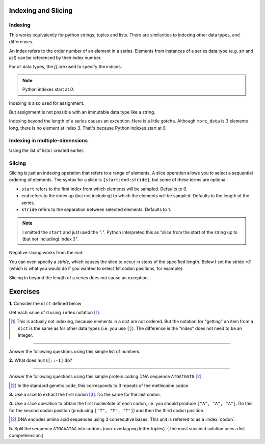 Indexing and Slicing
====================

.. index:: index

Indexing
--------

This works equivalently for python strings, tuples and lists. There are similarities to indexing other data types, and differences.

An index refers to the order number of an element in a series. Elements from instances of a series data type (e.g. `str` and `list`) can be referenced by their index number.

For all data types, the `[]` are used to specify the indices.

.. note:: Python indexes start at `0`.

.. jupyter-execute::
    :linenos:

    #       0123...
    data = "ACGTACGTACGT"
    print(data[1])

Indexing is also used for assignment.

.. jupyter-execute::
    :linenos:

    more_data = ["some text", 4, 23.4]
    more_data[0] = -2
    print(more_data)

But assignment is not possible with an immutable data type like a string.

.. jupyter-execute::
    :linenos:
    :raises:

    data[0] = "T"

Indexing beyond the length of a series causes an exception. Here is a little gotcha. Although ``more_data`` is 3 elements long, there is no element at index 3. That's because Python indexes start at 0.

.. jupyter-execute::
    :linenos:
    :raises:

    print(more_data[3])

Indexing in multiple-dimensions
-------------------------------

Using the list of lists I created earlier.

.. jupyter-execute::
    :linenos:

    seq_records = [["label 1", "AA"], ["label 2", "TT"]]
    seq_records[0]

.. jupyter-execute::
    :linenos:

    seq_records[0][1]

.. jupyter-execute::
    :linenos:

    seq_records[1][1]

.. index:: slice

Slicing
-------

.. index::
    pair: start; slice
    pair: stop; slice
    pair: stride; slice

Slicing is just an indexing operation that refers to a range of elements. A slice operation allows you to select a sequential ordering of elements. The syntax for a slice is ``[start:end:stride]``, but some of these terms are optional.

- ``start`` refers to the first index from which elements will be sampled. Defaults to 0.
- ``end`` refers to the index up (but not including) to which the elements will be sampled. Defaults to the length of the series.
- ``stride`` refers to the separation between selected elements. Defaults to 1.

.. jupyter-execute::
    :linenos:

    data
    codon1 = data[0:3]
    codon1

.. note:: I omitted the ``start`` and just used the `":"`. Python interpreted this as "slice from the start of the string up to (but not including) index 3".

.. index::
    pair: negative; slice

Negative slicing works from the *end*.

.. jupyter-execute::
    :linenos:

    data[-3:]

You can even specify a *stride*, which causes the slice to occur in steps of the specified length. Below I set the stride `=3` (which is what you would do if you wanted to select 1st codon positions, for example).

.. jupyter-execute::
    :linenos:

    data[0:9:3]

Slicing to beyond the length of a series does not cause an exception.

.. jupyter-execute::
    :linenos:

    data[:15]

Exercises
=========

**1.** Consider the ``dict`` defined below

.. jupyter-execute::
    :linenos:

    d = {0: "value for 0", ("a-key",): "funky key"}

Get each value of ``d`` using ``index`` notation [1]_.

.. [1] This is actually not indexing, because elements in a dict are not ordered. But the notation for "getting" an item from a ``dict`` is the same as for other data types (i.e. you use ``[]``). The difference is the "index" does not need to be an integer.

-----

Answer the following questions using this simple list of numbers.

.. jupyter-execute::
    :linenos:

    nums = [0, 1, 2, 3, 4]


**2.** What does ``nums[::-1]`` do?

-----

Answer the following questions using this simple protein coding DNA sequence ``ATGATGATG`` [2]_.

.. [2] In the standard genetic code, this corresponds to 3 repeats of the methionine codon

.. jupyter-execute::
    :linenos:

    seq =  "ATGATGATG"

**3.** Use a slice to extract the first codon [3]_. Do the same for the last codon.

**4.** Use a slice operation to obtain the first nucleotide of each codon, i.e. you should produce ``["A", "A", "A"]``. Do this for the second codon position (producing ``["T", "T", "T"]``) and then the third codon position.

.. [3] DNA encodes amino acid sequences using 3 consecutive bases. This unit is referred to as a :index:`codon`.

**5.**  Split the sequence ``ATGAAATAA`` into codons (non-overlapping letter triples). (The most succinct solution uses a list comprehension.)

